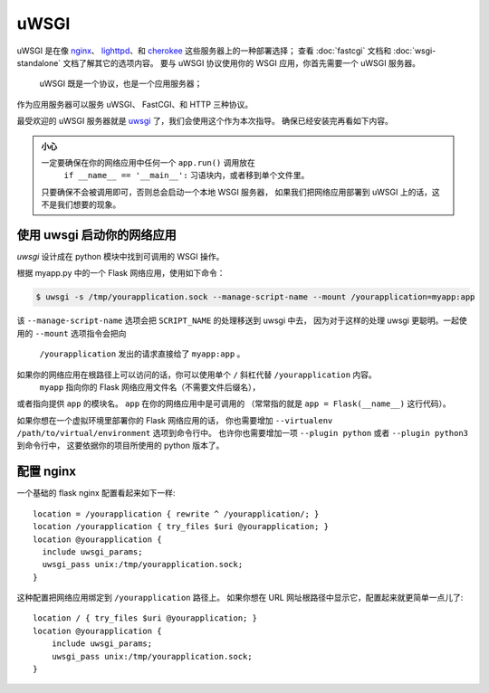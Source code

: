 .. _deploying-uwsgi:

uWSGI
=====

uWSGI 是在像 `nginx`_、 `lighttpd`_、和 `cherokee`_ 这些服务器上的一种部署选择；
查看 :doc:`fastcgi` 文档和 :doc:`wsgi-standalone` 文档了解其它的选项内容。
要与 uWSGI 协议使用你的 WSGI 应用，你首先需要一个 uWSGI 服务器。
 uWSGI 既是一个协议，也是一个应用服务器；
作为应用服务器可以服务 uWSGI、 FastCGI、和 HTTP 三种协议。

最受欢迎的 uWSGI 服务器就是 `uwsgi`_ 了，我们会使用这个作为本次指导。
确保已经安装完再看如下内容。

.. admonition:: 小心

   一定要确保在你的网络应用中任何一个 ``app.run()`` 调用放在
    ``if __name__ == '__main__':`` 习语块内，或者移到单个文件里。
   只要确保不会被调用即可，否则总会启动一个本地 WSGI 服务器，
   如果我们把网络应用部署到 uWSGI 上的话，这不是我们想要的现象。

使用 uwsgi 启动你的网络应用
----------------------------

`uwsgi` 设计成在 python 模块中找到可调用的 WSGI 操作。

根据 myapp.py 中的一个 Flask 网络应用，使用如下命令：

.. sourcecode:: 命令行

    $ uwsgi -s /tmp/yourapplication.sock --manage-script-name --mount /yourapplication=myapp:app

该 ``--manage-script-name`` 选项会把 ``SCRIPT_NAME`` 的处理移送到 uwsgi 中去，
因为对于这样的处理 uwsgi 更聪明。一起使用的 ``--mount`` 选项指令会把向
 ``/yourapplication`` 发出的请求直接给了 ``myapp:app`` 。
如果你的网络应用在根路径上可以访问的话，你可以使用单个 ``/`` 斜杠代替 ``/yourapplication`` 内容。
 ``myapp`` 指向你的 Flask 网络应用文件名（不需要文件后缀名），
或者指向提供 ``app`` 的模块名。 ``app`` 在你的网络应用中是可调用的
（常常指的就是 ``app = Flask(__name__)`` 这行代码）。

如果你想在一个虚拟环境里部署你的 Flask 网络应用的话，
你也需要增加 ``--virtualenv /path/to/virtual/environment`` 选项到命令行中。
也许你也需要增加一项 ``--plugin python`` 或者 ``--plugin python3`` 到命令行中，
这要依据你的项目所使用的 python 版本了。

配置 nginx
-----------------

一个基础的 flask nginx 配置看起来如下一样::

    location = /yourapplication { rewrite ^ /yourapplication/; }
    location /yourapplication { try_files $uri @yourapplication; }
    location @yourapplication {
      include uwsgi_params;
      uwsgi_pass unix:/tmp/yourapplication.sock;
    }

这种配置把网络应用绑定到 ``/yourapplication`` 路径上。
如果你想在 URL 网址根路径中显示它，配置起来就更简单一点儿了::

    location / { try_files $uri @yourapplication; }
    location @yourapplication {
        include uwsgi_params;
        uwsgi_pass unix:/tmp/yourapplication.sock;
    }

.. _nginx: https://nginx.org/
.. _lighttpd: https://www.lighttpd.net/
.. _cherokee: http://cherokee-project.com/
.. _uwsgi: https://uwsgi-docs.readthedocs.io/
